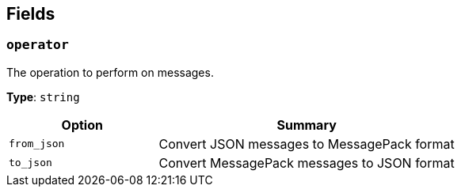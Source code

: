 // This content is autogenerated. Do not edit manually. To override descriptions, use the doc-tools CLI with the --overrides option: https://redpandadata.atlassian.net/wiki/spaces/DOC/pages/1247543314/Generate+reference+docs+for+Redpanda+Connect

== Fields

=== `operator`

The operation to perform on messages.

*Type*: `string`

[cols="1m,2a"]
|===
|Option |Summary

|from_json
|Convert JSON messages to MessagePack format

|to_json
|Convert MessagePack messages to JSON format

|===


